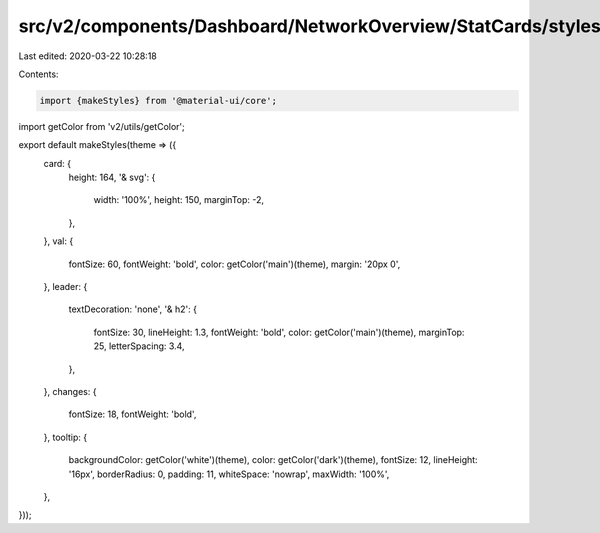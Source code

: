 src/v2/components/Dashboard/NetworkOverview/StatCards/styles.js
===============================================================

Last edited: 2020-03-22 10:28:18

Contents:

.. code-block:: js

    import {makeStyles} from '@material-ui/core';
import getColor from 'v2/utils/getColor';

export default makeStyles(theme => ({
  card: {
    height: 164,
    '& svg': {
      width: '100%',
      height: 150,
      marginTop: -2,
    },
  },
  val: {
    fontSize: 60,
    fontWeight: 'bold',
    color: getColor('main')(theme),
    margin: '20px 0',
  },
  leader: {
    textDecoration: 'none',
    '& h2': {
      fontSize: 30,
      lineHeight: 1.3,
      fontWeight: 'bold',
      color: getColor('main')(theme),
      marginTop: 25,
      letterSpacing: 3.4,
    },
  },
  changes: {
    fontSize: 18,
    fontWeight: 'bold',
  },
  tooltip: {
    backgroundColor: getColor('white')(theme),
    color: getColor('dark')(theme),
    fontSize: 12,
    lineHeight: '16px',
    borderRadius: 0,
    padding: 11,
    whiteSpace: 'nowrap',
    maxWidth: '100%',
  },
}));


